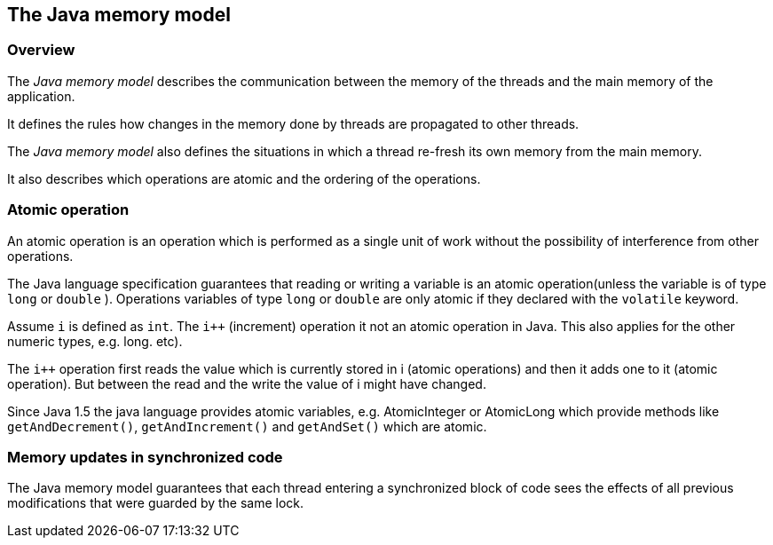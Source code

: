 == The Java memory model

=== Overview

The
_Java memory model_
describes the communication between the
memory of the threads and the
main memory of the application.

It
defines the rules how changes in the memory done by threads
are
propagated to other threads.

The
_Java memory model_
also defines the situations in
which a thread
re-fresh its own
memory
from the
main memory.

It also describes which operations are atomic and the ordering
of the operations.

=== Atomic operation

An atomic operation is an operation which is performed as a
single unit of work without the possibility of interference from
other operations.

The Java language specification guarantees that reading or
writing a
variable is an atomic operation(unless the variable is of
type
`long`
or
`double`
). Operations variables of type
`long`
or
`double`
are only atomic if they
declared with the
`volatile`
keyword.

Assume
`i`
is defined as
`int`.
The
`i++`
(increment)
operation it not an atomic operation in Java. This also
applies for the other numeric types, e.g. long.
etc).

The
`i++`
operation
first reads the value which is
currently stored
in i (atomic
operations) and then it adds one to it
(atomic operation).
But between
the read and the write the value of i
might have changed.

Since Java 1.5 the java language provides atomic variables,
e.g.
AtomicInteger or AtomicLong which provide methods like
`getAndDecrement()`,
`getAndIncrement()`
and
`getAndSet()`
which are
atomic.

=== Memory updates in synchronized code

The Java memory model guarantees
that each thread entering
a
synchronized
block of code sees the effects of all previous
modifications that were
guarded by the same lock.

